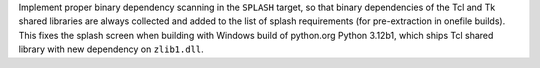 Implement proper binary dependency scanning in the ``SPLASH`` target,
so that binary dependencies of the Tcl and Tk shared libraries are
always collected and added to the list of splash requirements
(for pre-extraction in onefile builds). This fixes the splash screen
when building with Windows build of python.org Python 3.12b1, which
ships Tcl shared library with new dependency on ``zlib1.dll``.
